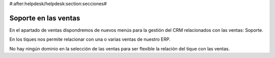 #:after:helpdesk/helpdesk:section:secciones#

Soporte en las ventas
---------------------

En el apartado de ventas dispondremos de nuevos menús para la gestión
del CRM relacionados con las ventas: Soporte.

En los tiques nos permite relacionar con una o varias ventas de nuestro ERP.

No hay ningún dominio en la selección de las ventas para ser flexible la relación
del tique con las ventas.

